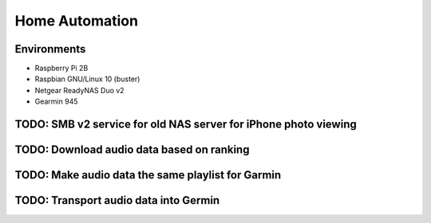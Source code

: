 Home Automation
===============

Environments
------------

- Raspberry Pi 2B
- Raspbian GNU/Linux 10 (buster)
- Netgear ReadyNAS Duo v2
- Gearmin 945

TODO: SMB v2 service for old NAS server for iPhone photo viewing
----------------------------------------------------------------

TODO: Download audio data based on ranking
------------------------------------------

TODO: Make audio data the same playlist for Garmin
--------------------------------------------------

TODO: Transport audio data into Germin
--------------------------------------

